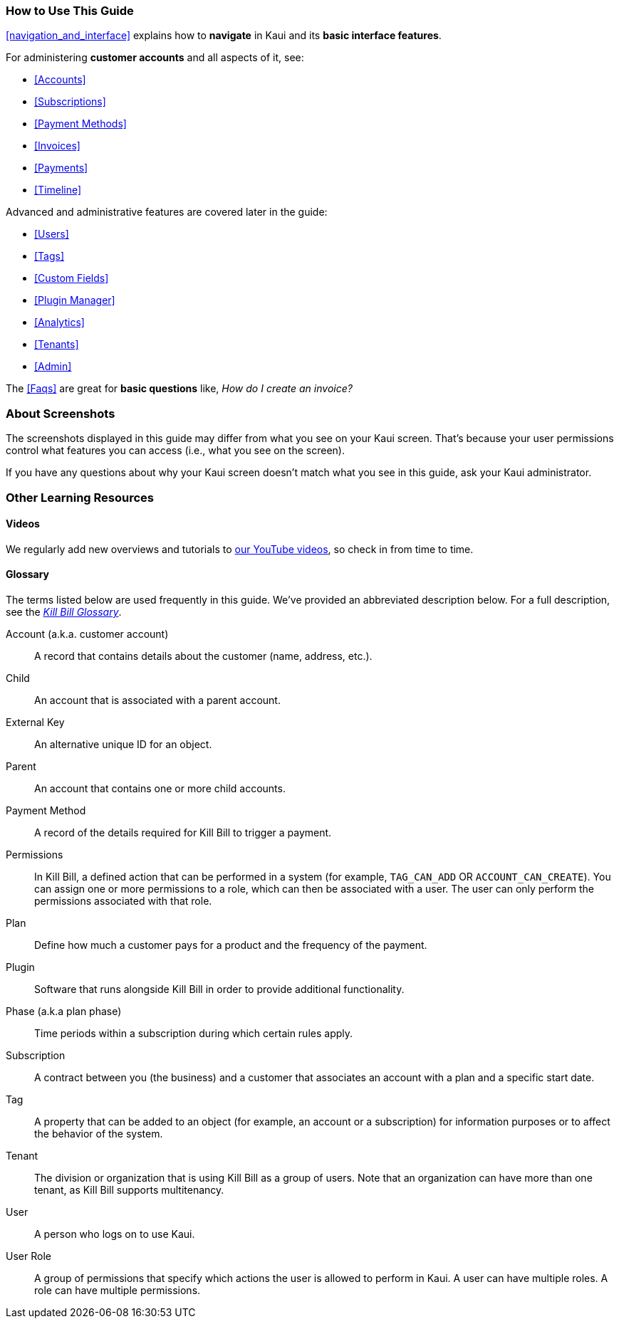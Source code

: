 === How to Use This Guide

<<navigation_and_interface>> explains how to *navigate* in Kaui and its *basic interface features*.

For administering *customer accounts* and all aspects of it, see:

* <<Accounts>>
* <<Subscriptions>>
* <<Payment Methods>>
* <<Invoices>>
* <<Payments>>
* <<Timeline>>

Advanced and administrative features are covered later in the guide:

* <<Users>>
* <<Tags>>
* <<Custom Fields>>
* <<Plugin Manager>>
* <<Analytics>>
* <<Tenants>>
* <<Admin>>

The <<Faqs>> are great for *basic questions* like, _How do I create an invoice?_

=== About Screenshots

The screenshots displayed in this guide may differ from what you see on your Kaui screen. That's because your user permissions control what features you can access (i.e., what you see on the screen).

If you have any questions about why your Kaui screen doesn't match what you see in this guide, ask your Kaui administrator.

=== Other Learning Resources

==== Videos
We regularly add new overviews and tutorials to https://www.youtube.com/c/KillbillIoOSS[our YouTube videos], so check in from time to time.

[glossary]
==== Glossary

The terms listed below are used frequently in this guide. We've provided an abbreviated description below. For a full description, see the
https://docs.killbill.io/latest/Kill-Bill-Glossary.html[_Kill Bill Glossary_].

Account (a.k.a. customer account):: A record that contains details about the customer (name, address, etc.).

Child:: An account that is associated with a parent account.

External Key:: An alternative unique ID for an object.

Parent:: An account that contains one or more child accounts.

Payment Method:: A record of the details required for Kill Bill to trigger a payment.

Permissions:: In Kill Bill, a defined action that can be performed in a system (for example, `TAG_CAN_ADD` OR `ACCOUNT_CAN_CREATE`). You can assign one or more permissions to a role, which can then be associated with a user. The user can only perform the permissions associated with that role.

Plan:: Define how much a customer pays for a product and the frequency of the payment.

Plugin:: Software that runs alongside Kill Bill in order to provide additional functionality.

Phase (a.k.a plan phase):: Time periods within a subscription during which certain rules apply.

Subscription:: A contract between you (the business) and a customer that associates an account with a plan and a specific start date.

Tag:: A property that can be added to an object (for example, an account or a subscription) for information purposes or to affect the behavior of the system.

Tenant:: The division or organization that is using Kill Bill as a group of users. Note that an organization can have more than one tenant, as Kill Bill supports multitenancy.

User:: A person who logs on to use Kaui.

User Role:: A group of permissions that specify which actions the user is allowed to perform in Kaui. A user can have multiple roles. A role can have multiple permissions.
